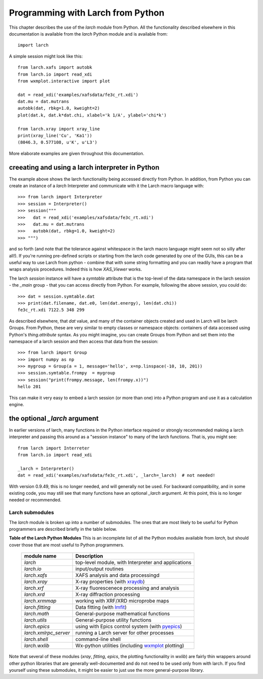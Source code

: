 .. _programming_chapter:

====================================
Programming with Larch from Python
====================================

This chapter describes the use of the `larch` module from Python.  All the
functionality described elsewhere in this documentation is available from
the `larch` Python module and is available from::

    import larch


A simple session might look like this::

    from larch.xafs import autobk
    from larch.io import read_xdi
    from wxmplot.interactive import plot

    dat = read_xdi('examples/xafsdata/fe3c_rt.xdi')
    dat.mu = dat.mutrans
    autobk(dat, rbkg=1.0, kweight=2)
    plot(dat.k, dat.k*dat.chi, xlabel='k 1/A', ylabel='chi*k')

    from larch.xray import xray_line
    print(xray_line('Cu', 'Ka1'))
    (8046.3, 0.577108, u'K', u'L3')


More elaborate examples are given throughout this documentation.

creeating and using a larch interpreter in Python
~~~~~~~~~~~~~~~~~~~~~~~~~~~~~~~~~~~~~~~~~~~~~~~~~~~~~~

The example above shows the larch functionality being accessed directly from
Python.  In addition, from Python you can create an instance of a `larch`
Interpreter and communicate with it the Larch macro language with::

    >>> from larch import Interpreter
    >>> session = Interpreter()
    >>> session("""
    >>>   dat = read_xdi('examples/xafsdata/fe3c_rt.xdi')
    >>>   dat.mu = dat.mutrans
    >>>   autobk(dat, rbkg=1.0, kweight=2)
    >>> """)

and so forth (and note that the tolerance against whitespace in the larch macro
language might seem not so silly after all!). If you're running pre-defined
scripts or starting from the larch code generated by one of the GUIs, this can be
a useful way to use Larch from python - combine that with some string formatting
and you can readily have a program that wraps analysis procedures.  Indeed this
is how `XAS_Viewer` works. 

The larch `session` instance will have a `symtable` attribute that is the
top-level of the data namespace in the larch session - the `_main` group - that
you can access directly from Python.  For example, following the above session,
you could do::

    >>> dat = session.symtable.dat
    >>> print(dat.filename, dat.e0, len(dat.energy), len(dat.chi))
    fe3c_rt.xdi 7122.5 348 299

As described elsewhere, that `dat` value, and many of the container objects
created and used in Larch will be larch Groups. From Python, these are very
similar to empty classes or namespace objects: containers of data accessed using
Python's `thing.attribute` syntax.  As you might imagine, you can create Groups
from Python and set them into the namespace of a larch session and then access
that data from the session::

     >>> from larch import Group
     >>> import numpy as np
     >>> mygroup = Group(a = 1, message='hello', x=np.linspace(-10, 10, 201))
     >>> session.symtable.frompy  = mygroup
     >>> session("print(frompy.message, len(frompy.x))")
     hello 201

This can make it very easy to embed a larch session (or more than one) into a
Python program and use it as a calculation engine.

     
the optional `_larch` argument
~~~~~~~~~~~~~~~~~~~~~~~~~~~~~~~~~~~~~~~~~~~~~~~~~~~~~~


In earlier versions of larch, many functions in the Python interface required or
strongly recommended making a larch interpreter and passing this around as a
"session instance" to many of the larch functions.  That is, you might see::

    from larch import Interreter
    from larch.io import read_xdi

    _larch = Interpreter()
    dat = read_xdi('examples/xafsdata/fe3c_rt.xdi', _larch=_larch)  # not needed!

With version 0.9.49, this is no longer needed, and will generally not be used.
For backward compatibility, and in some existing code, you may still see that
many functions have an optional `_larch` argument.  At this point, this is no
longer needed or recommended.
    
  

Larch submodules
============================

.. _lmfit:     https://lmfit.github.io/lmfit-py/
.. _xraydb:    https://xraypy.github.io/XrayDB/
.. _pyepics:   https://pyepics.github.io/pyepics/
.. _wxmplot:   https://newville.github.io/wxmplot/


The `larch` module is broken up into a number of submodules. The ones that are most likely to be
useful for Python programmers are described briefly in the table below.

.. _pymodules_table:

**Table of the Larch Python Modules**  This is an incomplete list of all the Python modules
available from `larch`, but should cover those that are most useful to Python programmers.

   
  +--------------------------------+-----------------------------------------------------------+
  | module name                    |   Description                                             |
  +================================+===========================================================+
  | `larch`                        | top-level module, with Interpreter and applications       |
  +--------------------------------+-----------------------------------------------------------+
  | `larch.io`                     | input/output routines                                     |
  +--------------------------------+-----------------------------------------------------------+
  | `larch.xafs`                   | XAFS analysis and data processingd                        |
  +--------------------------------+-----------------------------------------------------------+
  | `larch.xray`                   | X-ray properties (with `xraydb`_)                         |
  +--------------------------------+-----------------------------------------------------------+
  | `larch.xrf`                    | X-ray fluorescenece processing and analysis               |
  +--------------------------------+-----------------------------------------------------------+
  | `larch.xrd`                    | X-ray diffraction processing                              |
  +--------------------------------+-----------------------------------------------------------+
  | `larch.xrmmap`                 | working with XRF/XRD microprobe maps                      |
  +--------------------------------+-----------------------------------------------------------+
  | `larch.fitting`                | Data fitting (with `lmfit`_)                              |
  +--------------------------------+-----------------------------------------------------------+
  | `larch.math`                   | General-purpose mathematical functions                    |
  +--------------------------------+-----------------------------------------------------------+
  | `larch.utils`                  | General-purpose utility functions                         |
  +--------------------------------+-----------------------------------------------------------+
  | `larch.epics`                  | using with Epics control system (with `pyepics`_)         |
  +--------------------------------+-----------------------------------------------------------+
  | `larch.xmlrpc_server`          | running a Larch server for other processes                |
  +--------------------------------+-----------------------------------------------------------+
  | `larch.shell`                  | command-line shell                                        |
  +--------------------------------+-----------------------------------------------------------+
  | `larch.wxlib`                  | Wx-python utilities (including `wxmplot`_ plotting)       |
  +--------------------------------+-----------------------------------------------------------+


Note that several of these modules (`xray`, `fitting`, `epics`, the plotting
functionality in `wxlib`) are fairly thin wrappers around other python libraries
that are generally well-documented and do not need to be used only from with
larch.  If you find yourself using these submodules, it might be easier to just
use the more general-purpose library.

